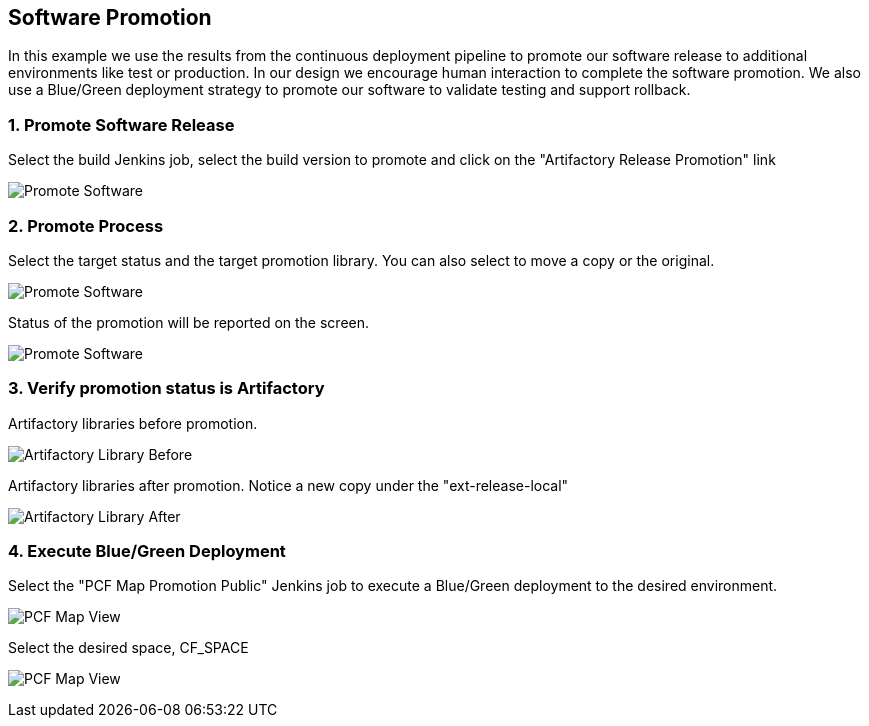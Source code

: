 == Software Promotion

In this example we use the results from the continuous deployment pipeline to promote our software release to additional environments like test or production. In our design we encourage human interaction to complete the software promotion. We also use a Blue/Green deployment strategy to promote our software to validate testing and support rollback.

=== 1. Promote Software Release

Select the build Jenkins job, select the build version to promote and click on the "Artifactory Release Promotion" link 

image:./images/PCF_Map_Promo.png[Promote Software]

=== 2. Promote Process

Select the target status and the target promotion library. You can also select to move a copy or the original.

image:./images/PCF_Map_Promo_Step1.png[Promote Software]

Status of the promotion will be reported on the screen.

image:./images/PCF_Map_Promo_Complete.png[Promote Software]

=== 3. Verify promotion status is Artifactory

Artifactory libraries before promotion.

image:./images/Artifactory_Libs.png[Artifactory Library Before]

Artifactory libraries after promotion. Notice a new copy under the "ext-release-local"

image:./images/Artifactory_Promo_Complete.png[Artifactory Library After]

=== 4. Execute Blue/Green Deployment

Select the "PCF Map Promotion Public" Jenkins job to execute a Blue/Green deployment to the desired environment.

image:./images/PCF_Map_View.png[PCF Map View]

Select the desired space, CF_SPACE

image:./images/PCF_Map_Promo_Public.png[PCF Map View]


